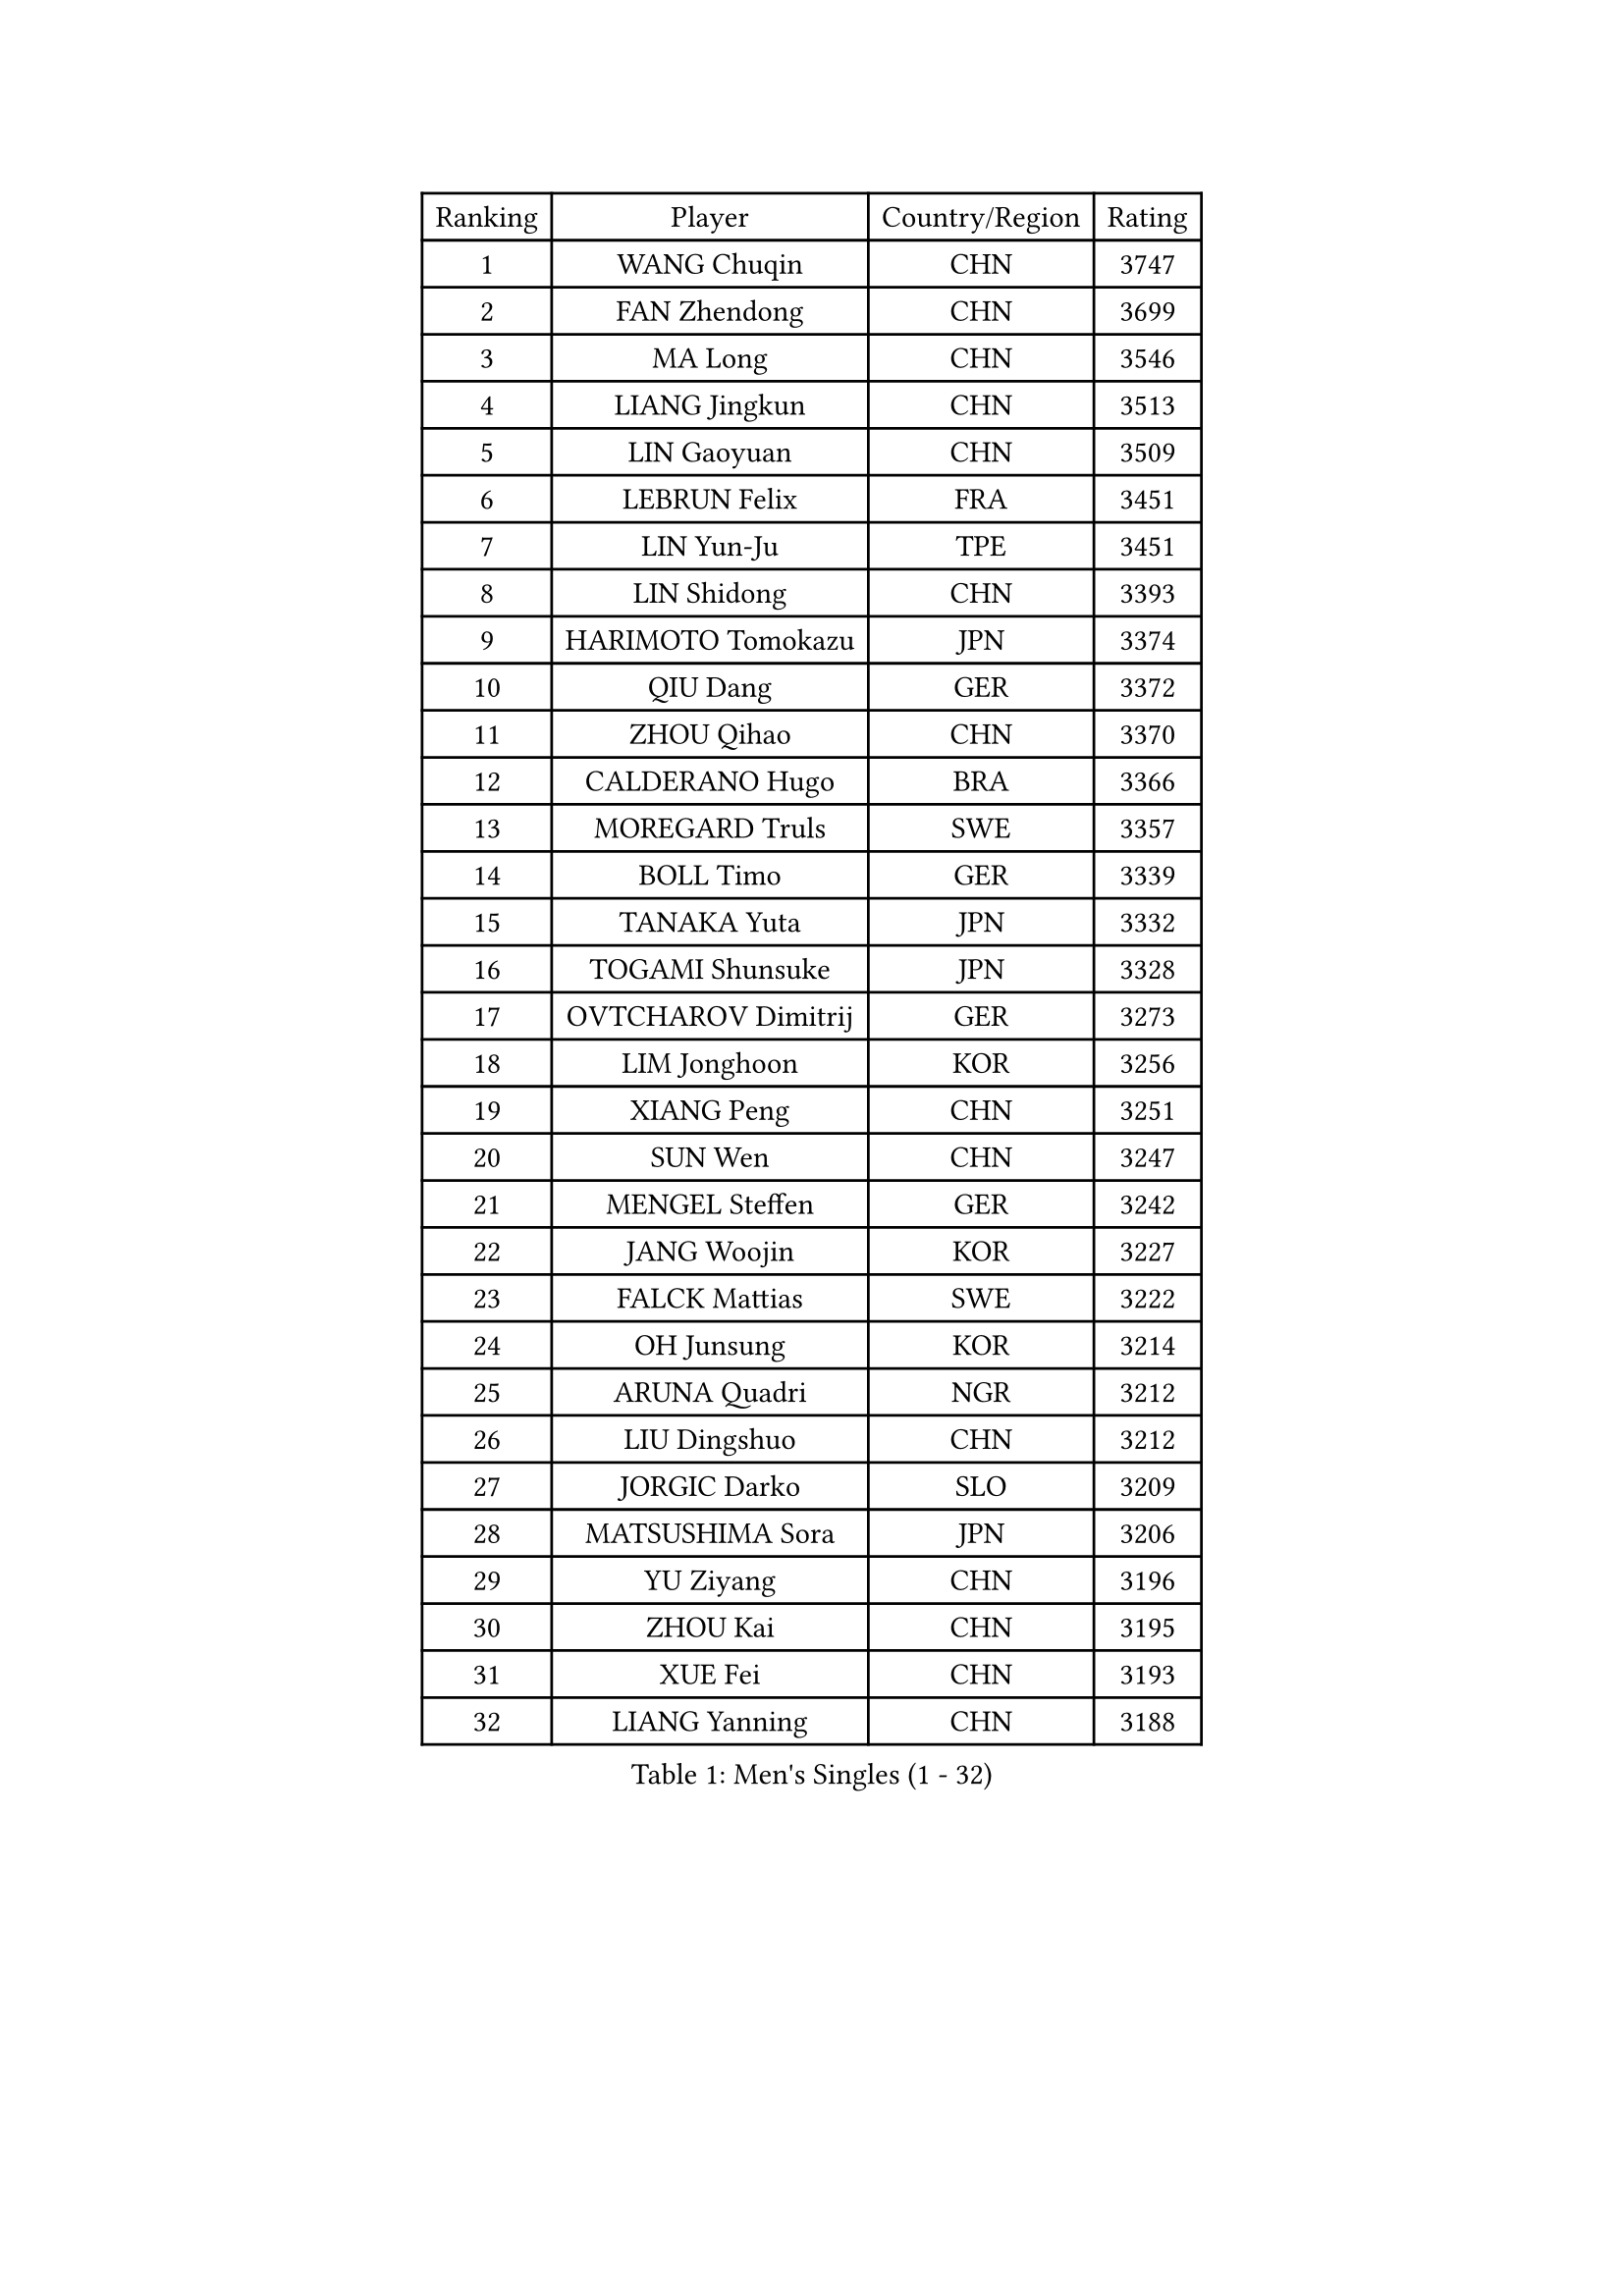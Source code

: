 
#set text(font: ("Courier New", "NSimSun"))
#figure(
  caption: "Men's Singles (1 - 32)",
    table(
      columns: 4,
      [Ranking], [Player], [Country/Region], [Rating],
      [1], [WANG Chuqin], [CHN], [3747],
      [2], [FAN Zhendong], [CHN], [3699],
      [3], [MA Long], [CHN], [3546],
      [4], [LIANG Jingkun], [CHN], [3513],
      [5], [LIN Gaoyuan], [CHN], [3509],
      [6], [LEBRUN Felix], [FRA], [3451],
      [7], [LIN Yun-Ju], [TPE], [3451],
      [8], [LIN Shidong], [CHN], [3393],
      [9], [HARIMOTO Tomokazu], [JPN], [3374],
      [10], [QIU Dang], [GER], [3372],
      [11], [ZHOU Qihao], [CHN], [3370],
      [12], [CALDERANO Hugo], [BRA], [3366],
      [13], [MOREGARD Truls], [SWE], [3357],
      [14], [BOLL Timo], [GER], [3339],
      [15], [TANAKA Yuta], [JPN], [3332],
      [16], [TOGAMI Shunsuke], [JPN], [3328],
      [17], [OVTCHAROV Dimitrij], [GER], [3273],
      [18], [LIM Jonghoon], [KOR], [3256],
      [19], [XIANG Peng], [CHN], [3251],
      [20], [SUN Wen], [CHN], [3247],
      [21], [MENGEL Steffen], [GER], [3242],
      [22], [JANG Woojin], [KOR], [3227],
      [23], [FALCK Mattias], [SWE], [3222],
      [24], [OH Junsung], [KOR], [3214],
      [25], [ARUNA Quadri], [NGR], [3212],
      [26], [LIU Dingshuo], [CHN], [3212],
      [27], [JORGIC Darko], [SLO], [3209],
      [28], [MATSUSHIMA Sora], [JPN], [3206],
      [29], [YU Ziyang], [CHN], [3196],
      [30], [ZHOU Kai], [CHN], [3195],
      [31], [XUE Fei], [CHN], [3193],
      [32], [LIANG Yanning], [CHN], [3188],
    )
  )#pagebreak()

#set text(font: ("Courier New", "NSimSun"))
#figure(
  caption: "Men's Singles (33 - 64)",
    table(
      columns: 4,
      [Ranking], [Player], [Country/Region], [Rating],
      [33], [FREITAS Marcos], [POR], [3185],
      [34], [GROTH Jonathan], [DEN], [3177],
      [35], [FRANZISKA Patrick], [GER], [3176],
      [36], [ZHAO Zihao], [CHN], [3174],
      [37], [DUDA Benedikt], [GER], [3164],
      [38], [XU Yingbin], [CHN], [3164],
      [39], [GAUZY Simon], [FRA], [3161],
      [40], [SHINOZUKA Hiroto], [JPN], [3156],
      [41], [AN Jaehyun], [KOR], [3150],
      [42], [GIONIS Panagiotis], [GRE], [3148],
      [43], [GERASSIMENKO Kirill], [KAZ], [3144],
      [44], [YOSHIMURA Maharu], [JPN], [3142],
      [45], [CHO Daeseong], [KOR], [3136],
      [46], [UDA Yukiya], [JPN], [3133],
      [47], [KALLBERG Anton], [SWE], [3116],
      [48], [CHUANG Chih-Yuan], [TPE], [3109],
      [49], [WANG Eugene], [CAN], [3108],
      [50], [APOLONIA Tiago], [POR], [3106],
      [51], [PITCHFORD Liam], [ENG], [3103],
      [52], [XU Haidong], [CHN], [3097],
      [53], [PUCAR Tomislav], [CRO], [3093],
      [54], [WONG Chun Ting], [HKG], [3091],
      [55], [KAO Cheng-Jui], [TPE], [3089],
      [56], [NOROOZI Afshin], [IRI], [3084],
      [57], [ALAMIYAN Noshad], [IRI], [3078],
      [58], [YUAN Licen], [CHN], [3078],
      [59], [WALTHER Ricardo], [GER], [3077],
      [60], [FILUS Ruwen], [GER], [3075],
      [61], [ASSAR Omar], [EGY], [3073],
      [62], [WANG Yang], [SVK], [3073],
      [63], [LEE Sang Su], [KOR], [3073],
      [64], [DYJAS Jakub], [POL], [3069],
    )
  )#pagebreak()

#set text(font: ("Courier New", "NSimSun"))
#figure(
  caption: "Men's Singles (65 - 96)",
    table(
      columns: 4,
      [Ranking], [Player], [Country/Region], [Rating],
      [65], [YOSHIMURA Kazuhiro], [JPN], [3068],
      [66], [CASSIN Alexandre], [FRA], [3065],
      [67], [LEBRUN Alexis], [FRA], [3064],
      [68], [KIZUKURI Yuto], [JPN], [3060],
      [69], [OIKAWA Mizuki], [JPN], [3054],
      [70], [NIU Guankai], [CHN], [3045],
      [71], [CHO Seungmin], [KOR], [3044],
      [72], [LIND Anders], [DEN], [3043],
      [73], [JIN Takuya], [JPN], [3041],
      [74], [ROBLES Alvaro], [ESP], [3039],
      [75], [FENG Yi-Hsin], [TPE], [3036],
      [76], [CAO Wei], [CHN], [3036],
      [77], [KARLSSON Kristian], [SWE], [3031],
      [78], [YOSHIYAMA Ryoichi], [JPN], [3031],
      [79], [GACINA Andrej], [CRO], [3031],
      [80], [IONESCU Eduard], [ROU], [3030],
      [81], [LAKATOS Tamas], [HUN], [3029],
      [82], [LAM Siu Hang], [HKG], [3028],
      [83], [CHEN Yuanyu], [CHN], [3028],
      [84], [HABESOHN Daniel], [AUT], [3023],
      [85], [IONESCU Ovidiu], [ROU], [3022],
      [86], [ZENG Beixun], [CHN], [3017],
      [87], [PARK Ganghyeon], [KOR], [3017],
      [88], [MONTEIRO Joao], [POR], [3013],
      [89], [PERSSON Jon], [SWE], [3008],
      [90], [ORT Kilian], [GER], [3005],
      [91], [BADOWSKI Marek], [POL], [3004],
      [92], [GERALDO Joao], [POR], [3000],
      [93], [STUMPER Kay], [GER], [2993],
      [94], [AN Ji Song], [PRK], [2987],
      [95], [ALAMIAN Nima], [IRI], [2976],
      [96], [LIAO Cheng-Ting], [TPE], [2973],
    )
  )#pagebreak()

#set text(font: ("Courier New", "NSimSun"))
#figure(
  caption: "Men's Singles (97 - 128)",
    table(
      columns: 4,
      [Ranking], [Player], [Country/Region], [Rating],
      [97], [CARVALHO Diogo], [POR], [2971],
      [98], [LIU Yebo], [CHN], [2971],
      [99], [ALLEGRO Martin], [BEL], [2967],
      [100], [SIPOS Rares], [ROU], [2966],
      [101], [FLORE Tristan], [FRA], [2963],
      [102], [JANCARIK Lubomir], [CZE], [2962],
      [103], [LEBESSON Emmanuel], [FRA], [2962],
      [104], [ZELJKO Filip], [CRO], [2959],
      [105], [ROLLAND Jules], [FRA], [2957],
      [106], [URSU Vladislav], [MDA], [2953],
      [107], [PARK Chan-Hyeok], [KOR], [2947],
      [108], [HACHARD Antoine], [FRA], [2946],
      [109], [MEISSNER Cedric], [GER], [2945],
      [110], [BRODD Viktor], [SWE], [2944],
      [111], [DE NODREST Leo], [FRA], [2940],
      [112], [SONE Kakeru], [JPN], [2940],
      [113], [PEREIRA Andy], [CUB], [2938],
      [114], [WU Jiaji], [DOM], [2938],
      [115], [WANG Chen Ce], [CHN], [2938],
      [116], [AKKUZU Can], [FRA], [2936],
      [117], [SZUDI Adam], [HUN], [2934],
      [118], [MA Jinbao], [USA], [2932],
      [119], [HUANG Youzheng], [CHN], [2932],
      [120], [BARDET Lilian], [FRA], [2929],
      [121], [DORR Esteban], [FRA], [2928],
      [122], [AIDA Satoshi], [JPN], [2926],
      [123], [THAKKAR Manav Vikash], [IND], [2924],
      [124], [PINTO Daniele], [ITA], [2923],
      [125], [EL-BEIALI Mohamed], [EGY], [2922],
      [126], [KULCZYCKI Samuel], [POL], [2917],
      [127], [SAI Linwei], [CHN], [2912],
      [128], [KOZUL Deni], [SLO], [2910],
    )
  )